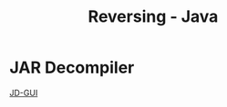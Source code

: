 :PROPERTIES:
:ID:       886080d7-f01b-43f4-870d-d40919a88cf1
:END:
#+title: Reversing - Java
#+hugo_base_dir:../


* JAR Decompiler
[[https://java-decompiler.github.io/][JD-GUI]]
